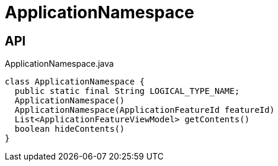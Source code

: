 = ApplicationNamespace
:Notice: Licensed to the Apache Software Foundation (ASF) under one or more contributor license agreements. See the NOTICE file distributed with this work for additional information regarding copyright ownership. The ASF licenses this file to you under the Apache License, Version 2.0 (the "License"); you may not use this file except in compliance with the License. You may obtain a copy of the License at. http://www.apache.org/licenses/LICENSE-2.0 . Unless required by applicable law or agreed to in writing, software distributed under the License is distributed on an "AS IS" BASIS, WITHOUT WARRANTIES OR  CONDITIONS OF ANY KIND, either express or implied. See the License for the specific language governing permissions and limitations under the License.

== API

[source,java]
.ApplicationNamespace.java
----
class ApplicationNamespace {
  public static final String LOGICAL_TYPE_NAME;
  ApplicationNamespace()
  ApplicationNamespace(ApplicationFeatureId featureId)
  List<ApplicationFeatureViewModel> getContents()
  boolean hideContents()
}
----

